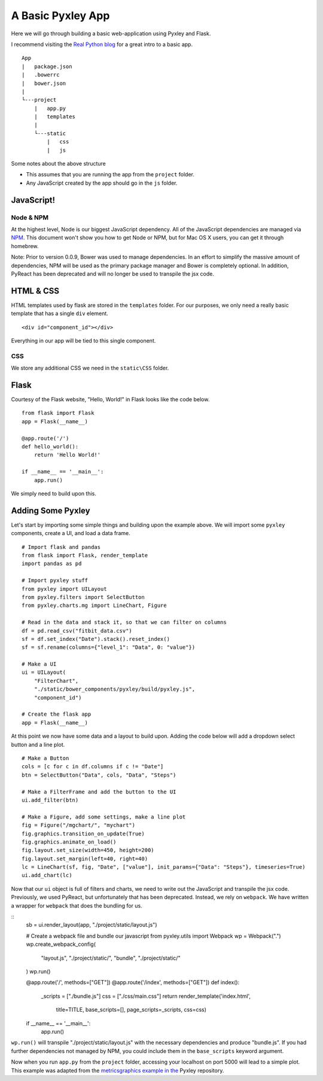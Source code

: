 A Basic Pyxley App
==================

Here we will go through building a basic web-application using Pyxley and Flask.

I recommend visiting the `Real Python blog <https://realpython.com/blog/python/the-ultimate-flask-front-end/>`_ for a great intro to a basic app.

::

    App
    |   package.json
    |   .bowerrc
    |   bower.json
    |
    └---project
        |   app.py
        |   templates
        |
        └---static
            |   css
            |   js

Some notes about the above structure

* This assumes that you are running the app from the ``project`` folder.
* Any JavaScript created by the app should go in the ``js`` folder.


JavaScript!
-----------

Node & NPM
^^^^^^^^^^

At the highest level, Node is our biggest JavaScript dependency.
All of the JavaScript dependencies are managed via
`NPM  <https://www.npmjs.com>`_. This document
won't show you how to get Node or NPM, but for Mac OS X users, you can
get it through homebrew.

Note: Prior to version 0.0.9, Bower was used to manage dependencies.
In an effort to simplify the massive amount of dependencies, NPM
will be used as the primary package manager and Bower is completely
optional. In addition, PyReact has been deprecated and will no longer
be used to transpile the jsx code.


HTML & CSS
----------

HTML templates used by flask are stored in the ``templates`` folder. For our purposes,
we only need a really basic template that has a single ``div`` element.

::

     <div id="component_id"></div>

Everything in our app will be tied to this single component.

CSS
^^^

We store any additional CSS we need in the ``static\CSS`` folder.


Flask
-----

Courtesy of the Flask website, "Hello, World!" in Flask looks like the code below.

::

    from flask import Flask
    app = Flask(__name__)

    @app.route('/')
    def hello_world():
        return 'Hello World!'

    if __name__ == '__main__':
        app.run()

We simply need to build upon this.

Adding Some Pyxley
------------------

Let's start by importing some simple things and building upon the example above. We
will import some ``pyxley`` components, create a UI, and load a data frame.

::

    # Import flask and pandas
    from flask import Flask, render_template
    import pandas as pd

    # Import pyxley stuff
    from pyxley import UILayout
    from pyxley.filters import SelectButton
    from pyxley.charts.mg import LineChart, Figure

    # Read in the data and stack it, so that we can filter on columns
    df = pd.read_csv("fitbit_data.csv")
    sf = df.set_index("Date").stack().reset_index()
    sf = sf.rename(columns={"level_1": "Data", 0: "value"})

    # Make a UI
    ui = UILayout(
        "FilterChart",
        "./static/bower_components/pyxley/build/pyxley.js",
        "component_id")

    # Create the flask app
    app = Flask(__name__)


At this point we now have some data and a layout to build upon. Adding the code
below will add a dropdown select button and a line plot.

::

    # Make a Button
    cols = [c for c in df.columns if c != "Date"]
    btn = SelectButton("Data", cols, "Data", "Steps")

    # Make a FilterFrame and add the button to the UI
    ui.add_filter(btn)

    # Make a Figure, add some settings, make a line plot
    fig = Figure("/mgchart/", "mychart")
    fig.graphics.transition_on_update(True)
    fig.graphics.animate_on_load()
    fig.layout.set_size(width=450, height=200)
    fig.layout.set_margin(left=40, right=40)
    lc = LineChart(sf, fig, "Date", ["value"], init_params={"Data": "Steps"}, timeseries=True)
    ui.add_chart(lc)

Now that our ``ui`` object is full of filters and charts, we need
to write out the JavaScript and transpile the jsx code. Previously,
we used PyReact, but unfortunately that has been deprecated. Instead,
we rely on ``webpack``. We have written a wrapper for ``webpack`` that does
the bundling for us.

::
    sb = ui.render_layout(app, "./project/static/layout.js")

    # Create a webpack file and bundle our javascript
    from pyxley.utils import Webpack
    wp = Webpack(".")
    wp.create_webpack_config(
        "layout.js",
        "./project/static/",
        "bundle",
        "./project/static/"
    )
    wp.run()

    @app.route('/', methods=["GET"])
    @app.route('/index', methods=["GET"])
    def index():
        _scripts = ["./bundle.js"]
        css = ["./css/main.css"]
        return render_template('index.html',
            title=TITLE,
            base_scripts=[],
            page_scripts=_scripts,
            css=css)
    if __name__ == '__main__':
        app.run()

``wp.run()`` will transpile "./project/static/layout.js" with the
necessary dependencies and produce "bundle.js". If you had further
dependencies not managed by NPM, you could include them in the
``base_scripts`` keyword argument. 

Now when you run ``app.py`` from the ``project`` folder, accessing your localhost on port 5000 will lead to a simple plot. This example was adapted from the `metricsgraphics example in the <https://github.com/stitchfix/pyxley/blob/master/examples/metricsgraphics/project/app.py>`_ Pyxley repository.
